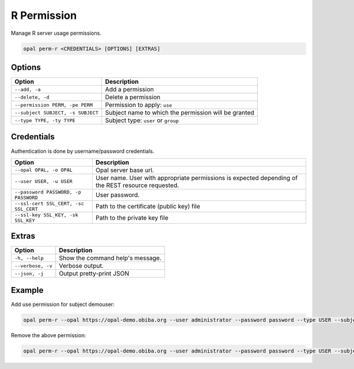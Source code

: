 R Permission
============

Manage R server usage permissions.

.. code-block:: bash

  opal perm-r <CREDENTIALS> [OPTIONS] [EXTRAS]

Options
-------

==================================== =====================================
Option                               Description
==================================== =====================================
``--add, -a``                        Add a permission
``--delete, -d``                     Delete a permission
``--permission PERM, -pe PERM``      Permission to apply: ``use``
``--subject SUBJECT, -s SUBJECT``    Subject name to which the permission will be granted
``--type TYPE, -ty TYPE``            Subject type: ``user`` or ``group``
==================================== =====================================

Credentials
-----------

Authentication is done by username/password credentials.

===================================== ====================================
Option                                Description
===================================== ====================================
``--opal OPAL, -o OPAL``              Opal server base url.
``--user USER, -u USER``              User name. User with appropriate permissions is expected depending of the REST resource requested.
``--password PASSWORD, -p PASSWORD``  User password.
``--ssl-cert SSL_CERT, -sc SSL_CERT`` Path to the certificate (public key) file
``--ssl-key SSL_KEY, -sk SSL_KEY``    Path to the private key file
===================================== ====================================

Extras
------

================= =================
Option            Description
================= =================
``-h, --help``    Show the command help's message.
``--verbose, -v`` Verbose output.
``--json, -j``    Output pretty-print JSON
================= =================

Example
-------

Add use permission for subject demouser:

.. code-block:: bash

  opal perm-r --opal https://opal-demo.obiba.org --user administrator --password password --type USER --subject demouser --permission use --add

Remove the above permission:

.. code-block:: bash

  opal perm-r --opal https://opal-demo.obiba.org --user administrator --password password --type USER --subject demouser --delete
